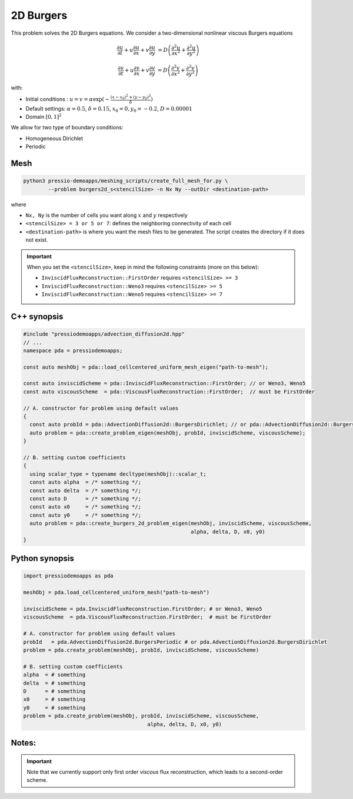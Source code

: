 2D Burgers
==========

This problem solves the 2D Burgers equations. We consider a two-dimensional nonlinear viscous Burgers equations

.. math::

   \frac{\partial u}{\partial t} + u \frac{\partial u}{\partial x} + v \frac{\partial u}{\partial y}  &= D \left( \frac{\partial^2 u}{\partial x^2} + \frac{\partial^2 u}{\partial y^2} \right) 

   \frac{\partial v}{\partial t} + u \frac{\partial v}{\partial x} + v \frac{\partial v}{\partial y}  &= D \left( \frac{\partial^2 v}{\partial x^2} + \frac{\partial^2 v}{\partial y^2} \right)

with:

* Initial conditions : :math:`u = v = \alpha \exp( - \frac{(x-x_0)^2+(y-y_0)^2}{\delta} )`

* Default settings: :math:`\alpha = 0.5`, :math:`\delta = 0.15`, :math:`x_0=0, y_0=-0.2`, :math:`D = 0.00001`

* Domain :math:`[0,1]^2` 

We allow for two type of boundary conditions:

- Homogeneous Dirichlet

- Periodic

Mesh
----

.. code-block:: shell

   python3 pressio-demoapps/meshing_scripts/create_full_mesh_for.py \
           --problem burgers2d_s<stencilSize> -n Nx Ny --outDir <destination-path>

where 

- ``Nx, Ny`` is the number of cells you want along :math:`x` and :math:`y` respectively

- ``<stencilSize> = 3 or 5 or 7``: defines the neighboring connectivity of each cell 

- ``<destination-path>`` is where you want the mesh files to be generated.
  The script creates the directory if it does not exist.


.. Important::

  When you set the ``<stencilSize>``, keep in mind the following constraints (more on this below):

  - ``InviscidFluxReconstruction::FirstOrder`` requires ``<stencilSize> >= 3``
 
  - ``InviscidFluxReconstruction::Weno3`` requires ``<stencilSize> >= 5``
  
  - ``InviscidFluxReconstruction::Weno5`` requires ``<stencilSize> >= 7``

.. Currently, the viscous reconstruction uses a three-point stencil, so it is always supported.


C++ synopsis
------------

.. code-block:: c++

   #include "pressiodemoapps/advection_diffusion2d.hpp"
   // ...
   namespace pda = pressiodemoapps;

   const auto meshObj = pda::load_cellcentered_uniform_mesh_eigen("path-to-mesh");

   const auto inviscidScheme = pda::InviscidFluxReconstruction::FirstOrder; // or Weno3, Weno5
   const auto viscousScheme  = pda::ViscousFluxReconstruction::FirstOrder;  // must be FirstOrder

   // A. constructor for problem using default values
   {
     const auto probId = pda::AdvectionDiffusion2d::BurgersDirichlet; // or pda::AdvectionDiffusion2d::BurgersPeriodic;
     auto problem = pda::create_problem_eigen(meshObj, probId, inviscidScheme, viscousScheme);
   }

   // B. setting custom coefficients
   {
     using scalar_type = typename decltype(meshObj)::scalar_t;
     const auto alpha  = /* something */;
     const auto delta  = /* something */;
     const auto D      = /* something */;
     const auto x0     = /* something */;
     const auto y0     = /* something */;
     auto problem = pda::create_burgers_2d_problem_eigen(meshObj, inviscidScheme, viscousScheme,
                                                         alpha, delta, D, x0, y0)
   }

Python synopsis
---------------

.. code-block:: py

   import pressiodemoapps as pda

   meshObj = pda.load_cellcentered_uniform_mesh("path-to-mesh")

   inviscidScheme = pda.InviscidFluxReconstruction.FirstOrder; # or Weno3, Weno5
   viscousScheme  = pda.ViscousFluxReconstruction.FirstOrder;  # must be FirstOrder

   # A. constructor for problem using default values
   probId   = pda.AdvectionDiffusion2d.BurgersPeriodic # or pda.AdvectionDiffusion2d.BurgersDirichlet 
   problem = pda.create_problem(meshObj, probId, inviscidScheme, viscousScheme)

   # B. setting custom coefficients
   alpha  = # something 
   delta  = # something 
   D      = # something 
   x0     = # something 
   y0     = # something 
   problem = pda.create_problem(meshObj, probId, inviscidScheme, viscousScheme,
                                           alpha, delta, D, x0, y0)



Notes:
------

.. important::

   Note that we currently support only first order *viscous* 
   flux reconstruction, which leads to a second-order scheme.
